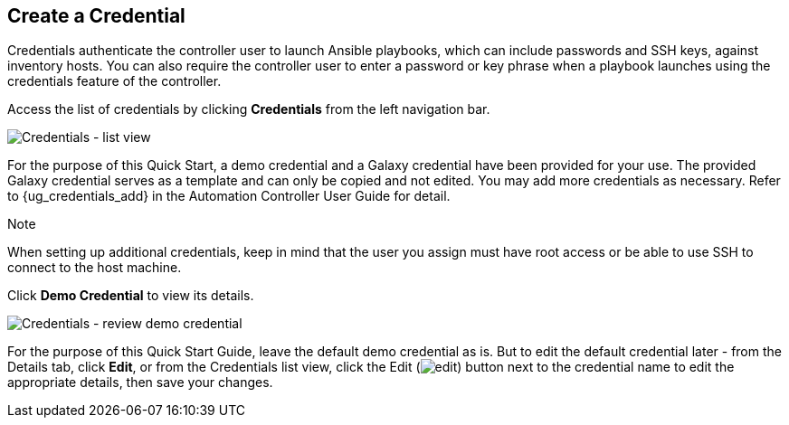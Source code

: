 == Create a Credential

Credentials authenticate the controller user to launch Ansible
playbooks, which can include passwords and SSH keys, against inventory
hosts. You can also require the controller user to enter a password or
key phrase when a playbook launches using the credentials feature of the
controller.

Access the list of credentials by clicking *Credentials* from the left
navigation bar.

image:qs-credentials-list-view.png[Credentials
- list view]

For the purpose of this Quick Start, a demo credential and a Galaxy
credential have been provided for your use. The provided Galaxy
credential serves as a template and can only be copied and not edited.
You may add more credentials as necessary. Refer to {ug_credentials_add}
in the Automation Controller User Guide for detail.

Note

When setting up additional credentials, keep in mind that the user you
assign must have root access or be able to use SSH to connect to the
host machine.

Click *Demo Credential* to view its details.

image:qs-credentials-demo-details.png[Credentials
- review demo credential]

For the purpose of this Quick Start Guide, leave the default demo
credential as is. But to edit the default credential later - from the
Details tab, click *Edit*, or from the Credentials list view, click the
Edit (image:edit-button.png[edit]) button
next to the credential name to edit the appropriate details, then save
your changes.
